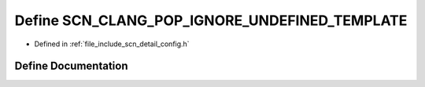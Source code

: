 .. _exhale_define_config_8h_1aeb6b7d46efbddcd429fa029f64298fe8:

Define SCN_CLANG_POP_IGNORE_UNDEFINED_TEMPLATE
==============================================

- Defined in :ref:`file_include_scn_detail_config.h`


Define Documentation
--------------------


.. doxygendefine:: SCN_CLANG_POP_IGNORE_UNDEFINED_TEMPLATE

